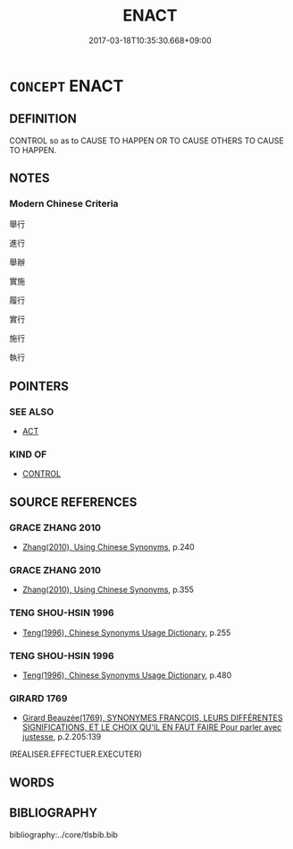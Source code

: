 # -*- mode: mandoku-tls-view -*-
#+TITLE: ENACT
#+DATE: 2017-03-18T10:35:30.668+09:00        
#+STARTUP: content
* =CONCEPT= ENACT
:PROPERTIES:
:CUSTOM_ID: uuid-97c60ae7-7387-4d2e-8da0-493f82e13cd2
:END:
** DEFINITION

CONTROL so as to CAUSE TO HAPPEN OR TO CAUSE OTHERS TO CAUSE TO HAPPEN.

** NOTES

*** Modern Chinese Criteria
舉行

進行

舉辦

實施

履行

實行

施行

執行

** POINTERS
*** SEE ALSO
 - [[tls:concept:ACT][ACT]]

*** KIND OF
 - [[tls:concept:CONTROL][CONTROL]]

** SOURCE REFERENCES
*** GRACE ZHANG 2010
 - [[cite:GRACE-ZHANG-2010][Zhang(2010), Using Chinese Synonyms]], p.240

*** GRACE ZHANG 2010
 - [[cite:GRACE-ZHANG-2010][Zhang(2010), Using Chinese Synonyms]], p.355

*** TENG SHOU-HSIN 1996
 - [[cite:TENG-SHOU-HSIN-1996][Teng(1996), Chinese Synonyms Usage Dictionary]], p.255

*** TENG SHOU-HSIN 1996
 - [[cite:TENG-SHOU-HSIN-1996][Teng(1996), Chinese Synonyms Usage Dictionary]], p.480

*** GIRARD 1769
 - [[cite:GIRARD-1769][Girard Beauzée(1769), SYNONYMES FRANÇOIS, LEURS DIFFÉRENTES SIGNIFICATIONS, ET LE CHOIX QU'IL EN FAUT FAIRE Pour parler avec justesse]], p.2.205:139
 (REALISER.EFFECTUER.EXECUTER)
** WORDS
   :PROPERTIES:
   :VISIBILITY: children
   :END:
** BIBLIOGRAPHY
bibliography:../core/tlsbib.bib
